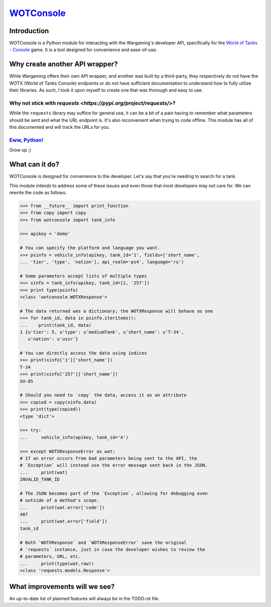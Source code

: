 `WOTConsole <https://bitbucket.org/kamakazikamikaze/wotconsole>`_
=================================================================

Introduction
------------

WOTConsole is a Python module for interacting with the Wargaming's developer
API, specifically for the `World of Tanks - Console 
<https://console.wargaming.com>`_  game. It is a tool designed for convenience
and ease-of-use.

|docs|

Why create another API wrapper?
-------------------------------

While Wargaming offers their own API wrapper, and another was built by a
third-party, they respectively do not have the WOTX (World of Tanks Console)
endpoints or do not have sufficient documentation to understand how to fully
utilize their libraries. As such, I took it upon myself to create one that was
thorough and easy to use.

Why not stick with `requests <https://pypi.org/project/requests/>`?
^^^^^^^^^^^^^^^^^^^^^^^^^^^^^^^^^^^^^^^^^^^^^^^^^^^^^^^^^^^^^^^^^^^^^^^^^^^^

While the ``requests`` library may suffice for
general use, it can be a bit of a pain having to remember what parameters
should be sent and what the URL endpoint is. It's also inconvenient when
trying to code offline. This module has all of this documented and will track
the URLs for you.

`Eww, Python! <https://goo.gl/3rsOt4>`_
^^^^^^^^^^^^^^^^^^^^^^^^^^^^^^^^^^^^^^^

Grow up ;)

What can it do?
---------------

WOTConsole is designed for convenience to the developer. Let's say that you're
needing to search for a tank.

This module intends to address some of these issues and even those that most
developers may not care for. We can rewrite the code as follows:

.. code:: python

    >>> from __future__ import print_function
    >>> from copy import copy
    >>> from wotconsole import tank_info

    >>> apikey = 'demo'

    # You can specify the platform and language you want.
    >>> psinfo = vehicle_info(apikey, tank_id='1', fields=['short_name',
    ... 'tier', 'type', 'nation'], api_realm='ps4', language='ru')

    # Some parameters accept lists of multiple types
    >>> xinfo = tank_info(apikey, tank_id=[1, '257'])
    >>> print type(psinfo)
    <class 'wotconsole.WOTXResponse'>

    # The data returned was a dictionary; the WOTXResponse will behave as one
    >>> for tank_id, data in psinfo.iteritems(): 
    ...    print(tank_id, data)
    1 {u'tier': 5, u'type': u'mediumTank', u'short_name': u'T-34',
       u'nation': u'ussr'}

    # You can directly access the data using indices
    >>> print(xinfo['1']['short_name'])
    T-34
    >>> print(xinfo['257']['short_name'])
    SU-85

    # Should you need to `copy` the data, access it as an attribute
    >>> copied = copy(xinfo.data)
    >>> print(type(copied))
    <type 'dict'>

    >>> try:
    ...     vehicle_info(apikey, tank_id='A')

    >>> except WOTXResponseError as wat:
    # If an error occurs from bad parameters being sent to the API, the
    # `Exception` will instead use the error message sent back in the JSON.
    ...     print(wat)
    INVALID_TANK_ID

    # The JSON becomes part of the `Exception`, allowing for debugging even
    # outside of a method's scope.
    ...     print(wat.error['code'])
    407
    ...     print(wat.error['field'])
    tank_id

    # Both `WOTXResponse` and `WOTXResponseError` save the original
    # `requests` instance, just in case the developer wishes to review the
    # parameters, URL, etc.
    ...     print(type(wat.raw))
    <class 'requests.models.Response'>

What improvements will we see?
------------------------------

An up-to-date list of planned features will always be in the TODO.rst
file.

.. |docs| image:: https://readthedocs.org/projects/docs/badge/?version=latest
    :alt: Documentation Status
    :scale: 100%
    :target: https://wotconsole.readthedocs.io/en/latest/?badge=latest


